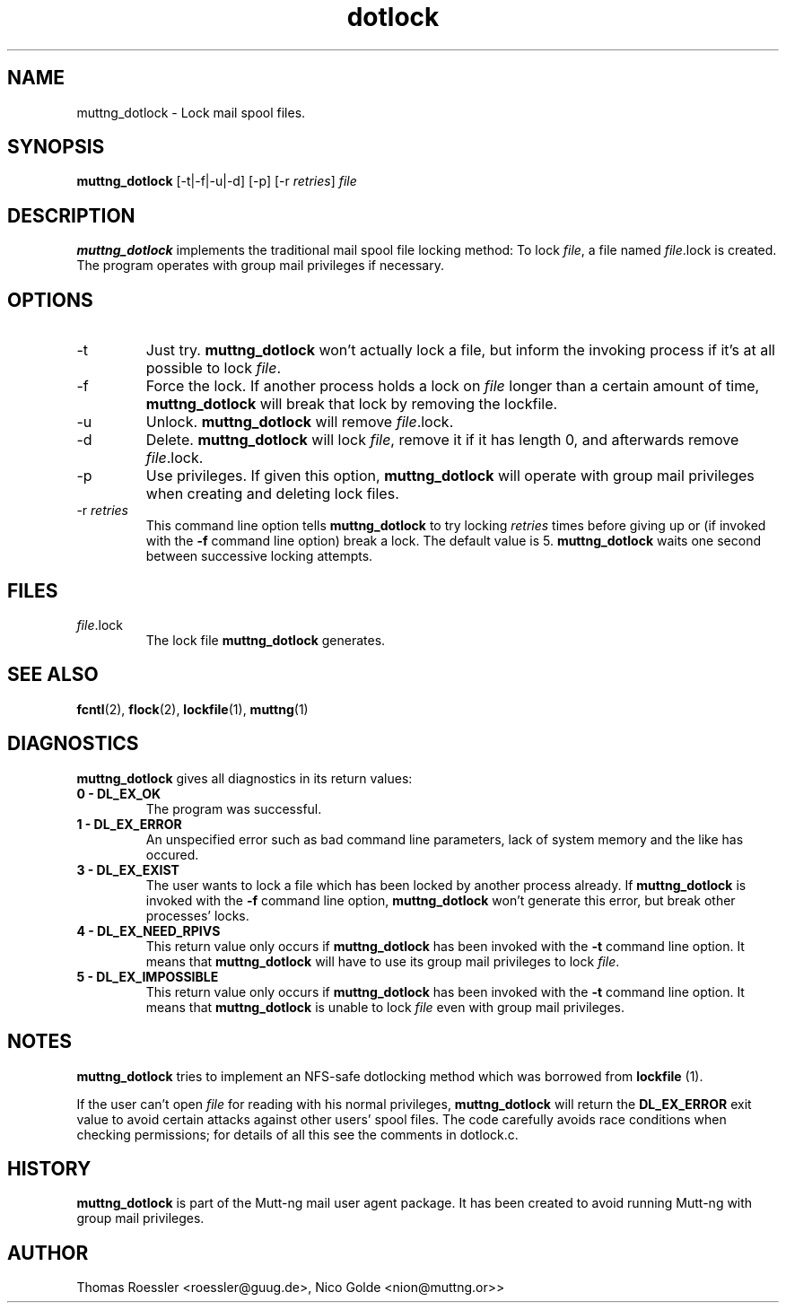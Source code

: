 .\" -*-nroff-*-
.\"
.\"
.\"     Copyright (C) 1996-8 Michael R. Elkins <me@cs.hmc.edu>
.\"	Copyright (C) 1998-9 Thomas Roessler <roessler@guug.de>
.\" 
.\"     This program is free software; you can redistribute it and/or modify
.\"     it under the terms of the GNU General Public License as published by
.\"     the Free Software Foundation; either version 2 of the License, or
.\"     (at your option) any later version.
.\" 
.\"     This program is distributed in the hope that it will be useful,
.\"     but WITHOUT ANY WARRANTY; without even the implied warranty of
.\"     MERCHANTABILITY or FITNESS FOR A PARTICULAR PURPOSE.  See the
.\"     GNU General Public License for more details.
.\" 
.\"     You should have received a copy of the GNU General Public License
.\"     along with this program; if not, write to the Free Software
.\"     Foundation, Inc., 51 Franklin Street, Fifth Floor, Boston, MA 02110-1301, USA.
.\"
.TH dotlock 1 "AUGUST 1999" Unix "User Manuals"
.SH NAME
muttng_dotlock \- Lock mail spool files.
.SH SYNOPSIS
.PP
.B muttng_dotlock 
[-t|-f|-u|-d] [-p] [-r \fIretries\fP] \fIfile\fP
.SH DESCRIPTION
.PP
.B muttng_dotlock
implements the traditional mail spool file locking method:
To lock \fIfile\fP, a file named \fIfile\fP.lock is
created. The program operates with group mail privileges
if necessary.
.SH OPTIONS
.PP
.IP "-t"
Just try.
.B muttng_dotlock
won't actually lock a file, but inform the invoking
process if it's at all possible to lock \fIfile\fP.
.IP "-f"
Force the lock.  If another process holds a lock on
\fIfile\fP longer than a certain amount of time, 
.B muttng_dotlock
will break that lock by removing the lockfile.
.IP "-u"
Unlock.
.B muttng_dotlock 
will remove \fIfile\fP.lock.
.IP "-d"
Delete.
.B muttng_dotlock
will lock \fIfile\fP, remove it if it has length 0, and afterwards
remove \fIfile\fP.lock.
.IP "-p"
Use privileges.  If given this option, 
.B muttng_dotlock
will operate with group mail privileges when creating and
deleting lock files.
.IP "-r \fIretries\fP"
This command line option tells 
.B muttng_dotlock 
to try locking
\fIretries\fP times before giving up or (if invoked with
the 
.B -f
command line option) break a lock.  The default value is 5.
.B muttng_dotlock
waits one second between successive locking attempts.  
.SH FILES
.PP
.IP "\fIfile\fP.lock"
The lock file 
.B muttng_dotlock
generates.
.SH SEE ALSO
.PP
.BR fcntl (2),
.BR flock (2),
.BR lockfile (1),
.BR muttng (1)
.SH DIAGNOSTICS
.PP
.B muttng_dotlock
gives all diagnostics in its return values:
.TP
.B "0 \- DL_EX_OK"
The program was successful.
.TP 
.B "1 \- DL_EX_ERROR"
An unspecified error such as bad command line parameters,
lack of system memory and the like has occured.
.TP 
.B "3 \- DL_EX_EXIST"
The 
user wants to lock a file which has been locked by
another process already.  If 
.B muttng_dotlock
is invoked with the
.B -f 
command line option, 
.B muttng_dotlock
won't generate this error, but break other processes'
locks.
.TP 
.B "4 \- DL_EX_NEED_RPIVS"
This return value only occurs if 
.B muttng_dotlock 
has been invoked
with the 
.B -t
command line option.  It means that
.B muttng_dotlock
will have to use its group mail privileges to lock
\fIfile\fP.
.TP
.B "5 \- DL_EX_IMPOSSIBLE"
This return value only occurs if
.B muttng_dotlock
has been invoked with the
.B -t
command line option.  It means that
.B muttng_dotlock 
is unable to lock \fIfile\fP even with group mail
privileges.
.SH NOTES
.PP
.B muttng_dotlock
tries to implement an NFS-safe dotlocking method which was
borrowed from 
.B lockfile
(1).  
.PP
If the user can't open \fIfile\fP for reading with his
normal privileges, 
.B muttng_dotlock 
will return the
.B DL_EX_ERROR
exit value to avoid certain attacks against other users'
spool files. The code carefully avoids race conditions
when checking permissions; for details of all this see the
comments in dotlock.c.
.SH HISTORY
.PP
.B muttng_dotlock
is part of the Mutt-ng mail user agent package.  It has been
created to avoid running Mutt-ng with group mail privileges.
.SH AUTHOR
Thomas Roessler <roessler@guug.de>, Nico Golde <nion@muttng.or>>
